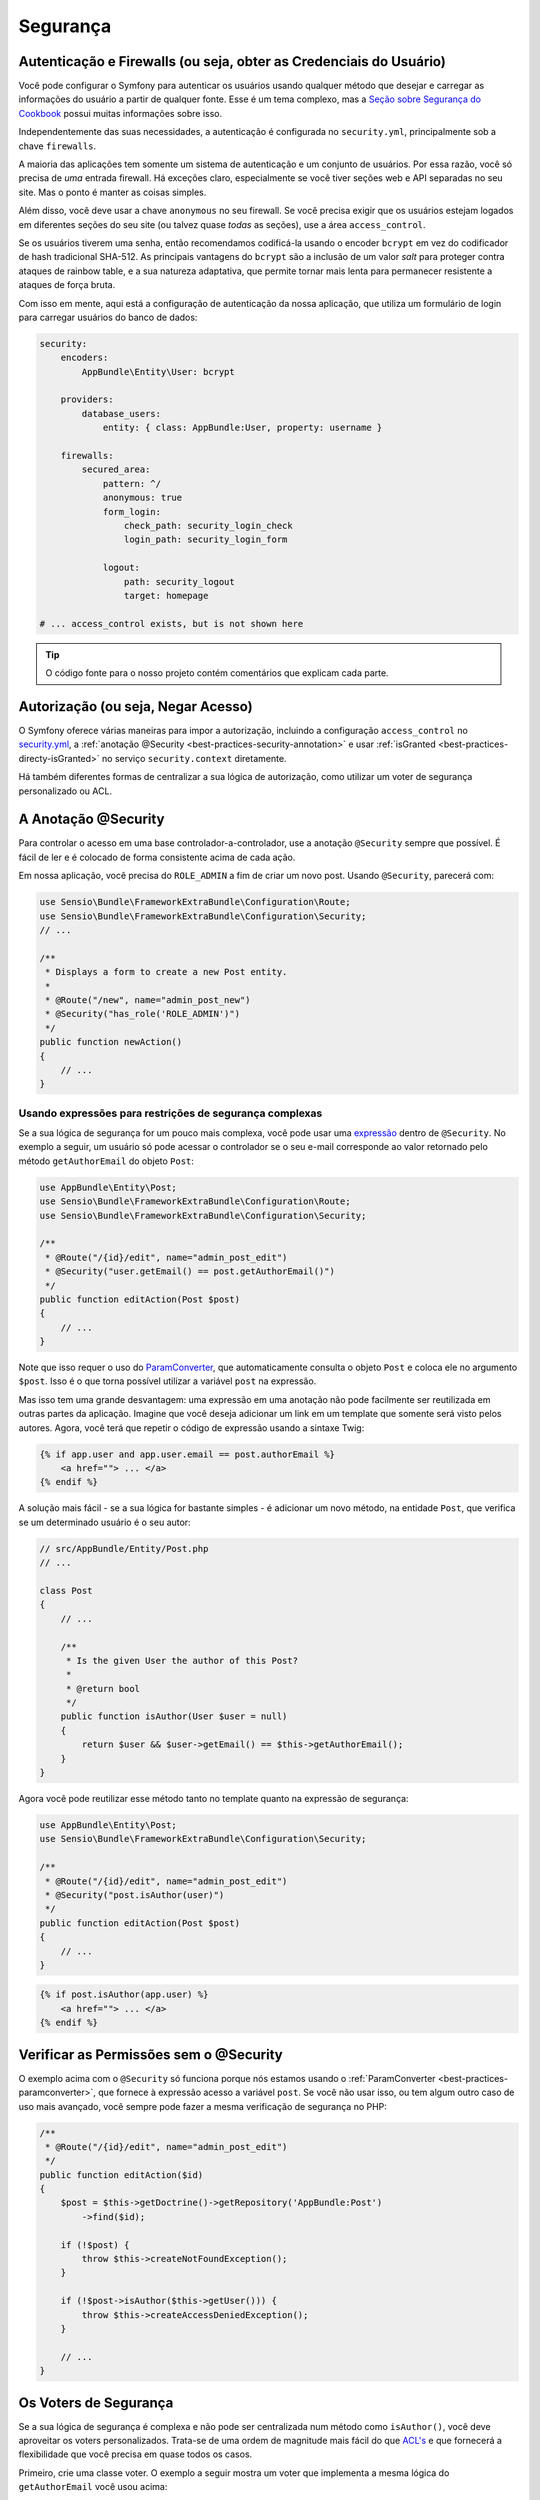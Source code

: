 Segurança
=========

Autenticação e Firewalls (ou seja, obter as Credenciais do Usuário)
-------------------------------------------------------------------

Você pode configurar o Symfony para autenticar os usuários usando qualquer método que
desejar e carregar as informações do usuário a partir de qualquer fonte. Esse é um tema complexo,
mas a `Seção sobre Segurança do Cookbook`_ possui muitas informações sobre isso.

Independentemente das suas necessidades, a autenticação é configurada no ``security.yml``,
principalmente sob a chave ``firewalls``.

.. best-practice::

    A menos que você tenha dois sistemas de autenticação e usuários legitimamente diferentes
    (por exemplo, formulário de login para o site principal e um sistema de token somente para sua
    API), recomendamos ter apenas *uma* entrada firewall com a chave ``anonymous``
    habilitada.

A maioria das aplicações tem somente um sistema de autenticação e um conjunto de usuários.
Por essa razão, você só precisa de *uma* entrada firewall. Há exceções
claro, especialmente se você tiver seções web e API separadas no seu
site. Mas o ponto é manter as coisas simples.

Além disso, você deve usar a chave ``anonymous`` no seu firewall. Se
você precisa exigir que os usuários estejam logados em diferentes seções do seu
site (ou talvez quase *todas* as seções), use a área ``access_control``.

.. best-practice::

    Use o encoder ``bcrypt`` para codificar as senhas de seus usuários.

Se os usuários tiverem uma senha, então recomendamos codificá-la usando o encoder ``bcrypt``
em vez do codificador de hash tradicional SHA-512. As principais vantagens
do ``bcrypt`` são a inclusão de um valor *salt* para proteger contra ataques
de rainbow table, e a sua natureza adaptativa, que permite tornar mais lenta para
permanecer resistente a ataques de força bruta.

Com isso em mente, aqui está a configuração de autenticação da nossa aplicação,
que utiliza um formulário de login para carregar usuários do banco de dados:

.. code-block:: yaml

    security:
        encoders:
            AppBundle\Entity\User: bcrypt

        providers:
            database_users:
                entity: { class: AppBundle:User, property: username }

        firewalls:
            secured_area:
                pattern: ^/
                anonymous: true
                form_login:
                    check_path: security_login_check
                    login_path: security_login_form

                logout:
                    path: security_logout
                    target: homepage

    # ... access_control exists, but is not shown here

.. tip::

    O código fonte para o nosso projeto contém comentários que explicam cada parte.

Autorização (ou seja, Negar Acesso)
-----------------------------------

O Symfony oferece várias maneiras para impor a autorização, incluindo a configuração ``access_control``
no `security.yml`_, a :ref:`anotação @Security <best-practices-security-annotation>`
e usar :ref:`isGranted <best-practices-directy-isGranted>` no serviço ``security.context``
diretamente.

.. best-practice::

    * Para proteger os padrões de URL gerais, use ``access_control``;
    * Sempre que possível, use a anotação ``@Security``;
    * Verifique a segurança diretamente no serviço ``security.context`` sempre
      que você tiver uma situação mais complexa.

Há também diferentes formas de centralizar a sua lógica de autorização, como
utilizar um voter de segurança personalizado ou ACL.

.. best-practice::

    * Para as restrições de granulação fina, defina um voter de segurança personalizado;
    * Para retringir o acesso a *qualquer* objeto para *qualquer * usuário através de uma interface administrativa,
      use o ACL do Symfony.

.. _best-practices-security-annotation:

A Anotação @Security
--------------------

Para controlar o acesso em uma base controlador-a-controlador, use a anotação
``@Security`` sempre que possível. É fácil de ler e é colocado de forma consistente
acima de cada ação.

Em nossa aplicação, você precisa do ``ROLE_ADMIN`` a fim de criar um novo post.
Usando ``@Security``, parecerá com:

.. code-block:: php

    use Sensio\Bundle\FrameworkExtraBundle\Configuration\Route;
    use Sensio\Bundle\FrameworkExtraBundle\Configuration\Security;
    // ...

    /**
     * Displays a form to create a new Post entity.
     *
     * @Route("/new", name="admin_post_new")
     * @Security("has_role('ROLE_ADMIN')")
     */
    public function newAction()
    {
        // ...
    }

Usando expressões para restrições de segurança complexas
~~~~~~~~~~~~~~~~~~~~~~~~~~~~~~~~~~~~~~~~~~~~~~~~~~~~~~~~

Se a sua lógica de segurança for um pouco mais complexa, você pode usar uma `expressão`_
dentro de ``@Security``. No exemplo a seguir, um usuário só pode acessar o
controlador se o seu e-mail corresponde ao valor retornado pelo método
``getAuthorEmail`` do objeto ``Post``:

.. code-block:: php

    use AppBundle\Entity\Post;
    use Sensio\Bundle\FrameworkExtraBundle\Configuration\Route;
    use Sensio\Bundle\FrameworkExtraBundle\Configuration\Security;

    /**
     * @Route("/{id}/edit", name="admin_post_edit")
     * @Security("user.getEmail() == post.getAuthorEmail()")
     */
    public function editAction(Post $post)
    {
        // ...
    }

Note que isso requer o uso do `ParamConverter`_, que automaticamente
consulta o objeto ``Post`` e coloca ele no argumento ``$post``. Isso
é o que torna possível utilizar a variável ``post`` na expressão.

Mas isso tem uma grande desvantagem: uma expressão em uma anotação não pode facilmente
ser reutilizada em outras partes da aplicação. Imagine que você deseja adicionar
um link em um template que somente será visto pelos autores. Agora, você terá
que repetir o código de expressão usando a sintaxe Twig:

.. code-block:: html+jinja

    {% if app.user and app.user.email == post.authorEmail %}
        <a href=""> ... </a>
    {% endif %}

A solução mais fácil - se a sua lógica for bastante simples - é adicionar um novo método,
na entidade ``Post``, que verifica se um determinado usuário é o seu autor:

.. code-block:: php

    // src/AppBundle/Entity/Post.php
    // ...

    class Post
    {
        // ...

        /**
         * Is the given User the author of this Post?
         *
         * @return bool
         */
        public function isAuthor(User $user = null)
        {
            return $user && $user->getEmail() == $this->getAuthorEmail();
        }
    }

Agora você pode reutilizar esse método tanto no template quanto na expressão de segurança:

.. code-block:: php

    use AppBundle\Entity\Post;
    use Sensio\Bundle\FrameworkExtraBundle\Configuration\Security;

    /**
     * @Route("/{id}/edit", name="admin_post_edit")
     * @Security("post.isAuthor(user)")
     */
    public function editAction(Post $post)
    {
        // ...
    }

.. code-block:: html+jinja

    {% if post.isAuthor(app.user) %}
        <a href=""> ... </a>
    {% endif %}

.. _best-practices-directy-isGranted:

Verificar as Permissões sem o @Security
---------------------------------------

O exemplo acima com o ``@Security`` só funciona porque nós estamos usando o
:ref:`ParamConverter <best-practices-paramconverter>`, que fornece à expressão
acesso a variável ``post``. Se você não usar isso, ou tem algum outro
caso de uso mais avançado, você sempre pode fazer a mesma verificação de segurança no PHP:

.. code-block:: php

    /**
     * @Route("/{id}/edit", name="admin_post_edit")
     */
    public function editAction($id)
    {
        $post = $this->getDoctrine()->getRepository('AppBundle:Post')
            ->find($id);

        if (!$post) {
            throw $this->createNotFoundException();
        }

        if (!$post->isAuthor($this->getUser())) {
            throw $this->createAccessDeniedException();
        }

        // ...
    }

Os Voters de Segurança
----------------------

Se a sua lógica de segurança é complexa e não pode ser centralizada num método
como ``isAuthor()``, você deve aproveitar os voters personalizados. Trata-se de uma ordem
de magnitude mais fácil do que `ACL's`_ e que fornecerá a flexibilidade que você precisa
em quase todos os casos.

Primeiro, crie uma classe voter. O exemplo a seguir mostra um voter que implementa
a mesma lógica do ``getAuthorEmail`` você usou acima:

.. code-block:: php

    namespace AppBundle\Security;

    use Symfony\Component\Security\Core\Authorization\Voter\AbstractVoter;
    use Symfony\Component\Security\Core\User\UserInterface;

    // AbstractVoter class requires Symfony 2.6 or higher version
    class PostVoter extends AbstractVoter
    {
        const CREATE = 'create';
        const EDIT   = 'edit';

        protected function getSupportedAttributes()
        {
            return array(self::CREATE, self::EDIT);
        }

        protected function getSupportedClasses()
        {
            return array('AppBundle\Entity\Post');
        }

        protected function isGranted($attribute, $post, $user = null)
        {
            if (!$user instanceof UserInterface) {
                return false;
            }

            if ($attribute === self::CREATE && in_array('ROLE_ADMIN', $user->getRoles(), true)) {
                return true;
            }

            if ($attribute === self::EDIT && $user->getEmail() === $post->getAuthorEmail()) {
                return true;
            }

            return false;
        }
    }

Para habilitar o voter de segurança na aplicação, defina um novo serviço:

.. code-block:: yaml

    # app/config/services.yml
    services:
        # ...
        post_voter:
            class:      AppBundle\Security\PostVoter
            public:     false
            tags:
               - { name: security.voter }

Agora, você pode usar o voter com a anotação ``@Security``:

.. code-block:: php

    /**
     * @Route("/{id}/edit", name="admin_post_edit")
     * @Security("is_granted('edit', post)")
     */
    public function editAction(Post $post)
    {
        // ...
    }

Você também pode usar isso diretamente com o serviço ``security.context``, ou
através do atalho ainda mais fácil em um controller:

.. code-block:: php

    /**
     * @Route("/{id}/edit", name="admin_post_edit")
     */
    public function editAction($id)
    {
        $post = // query for the post ...

        if (!$this->get('security.context')->isGranted('edit', $post)) {
            throw $this->createAccessDeniedException();
        }
    }

Saiba mais
----------

O `FOSUserBundle`_, desenvolvido pela comunidade Symfony, adiciona suporte para um
sistema de usuário que utiliza banco de dados no Symfony2. Ele também lida com tarefas comuns como
registro de usuário e funcionalidade de esqueci senha.

Ative o `recurso Lembrar Me`_ para permitir que seus usuários continuem logados por
um longo período de tempo.

Ao fornecer suporte ao cliente, às vezes é necessário acessar a aplicação
como um *outro* usuário para que você possa reproduzir o problema. O Symfony fornece
a possibilidade de `personificar usuários`_.

Se a sua empresa utiliza um método de login de usuário que não é suportado pelo Symfony, você pode
desenvolver o `seu próprio provedor de usuário`_ e o `seu próprio provedor de autenticação`_.

.. _`Seção sobre Segurança do Cookbook`: http://symfony.com/doc/current/cookbook/security/index.html
.. _`security.yml`: http://symfony.com/doc/current/reference/configuration/security.html
.. _`ParamConverter`: http://symfony.com/doc/current/bundles/SensioFrameworkExtraBundle/annotations/converters.html
.. _`anotação @Security`: http://symfony.com/doc/current/bundles/SensioFrameworkExtraBundle/annotations/security.html
.. _`security.yml`: http://symfony.com/doc/current/reference/configuration/security.html
.. _`voter de segurança`: http://symfony.com/doc/current/cookbook/security/voters_data_permission.html
.. _`Acces Control List`: http://symfony.com/doc/current/cookbook/security/acl.html
.. _`ACL's`: http://symfony.com/doc/current/cookbook/security/acl.html
.. _`expressão`: http://symfony.com/doc/current/components/expression_language/introduction.html
.. _`FOSUserBundle`: https://github.com/FriendsOfSymfony/FOSUserBundle
.. _`recurso Lembrar Me`: http://symfony.com/doc/current/cookbook/security/remember_me.html
.. _`personificar usuários`: http://symfony.com/doc/current/cookbook/security/impersonating_user.html
.. _`seu próprio provedor de usuário`: http://symfony.com/doc/current/cookbook/security/custom_provider.html
.. _`seu próprio provedor de autenticação`: http://symfony.com/doc/current/cookbook/security/custom_authentication_provider.html
